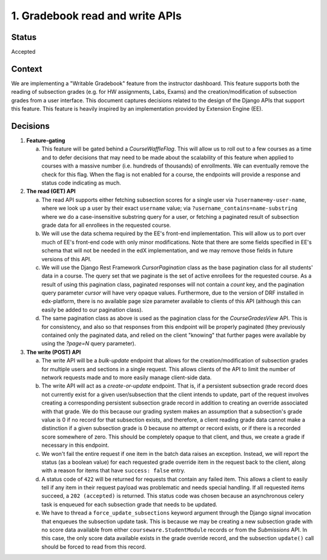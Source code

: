 1. Gradebook read and write APIs
--------------------------------

Status
======

Accepted

Context
=======

We are implementing a "Writable Gradebook" feature from the instructor dashboard.
This feature supports both the reading of subsection grades (e.g. for HW assignments, Labs, Exams)
and the creation/modification of subsection grades from a user interface.  This document captures
decisions related to the design of the Django APIs that support this feature.  This feature is heavily
inspired by an implementation provided by Extension Engine (EE).

Decisions
=========

#. **Feature-gating**

   a. This feature will be gated behind a `CourseWaffleFlag`.  This will allow us to roll out to a few courses
      as a time and to defer decisions that may need to be made about the scalability of this feature when
      applied to courses with a massive number (i.e. hundreds of thousands) of enrollments.  We can eventually
      remove the check for this flag.  When the flag is not enabled for a course, the endpoints will provide a
      response and status code indicating as much.

#. **The read (GET) API**

   a. The read API supports either fetching subsection scores for a single user via ``?username=my-user-name``,
      where we look up a user by their exact ``username`` value; via ``?username_contains=name-substring`` where
      we do a case-insensitive substring query for a user, or fetching a paginated result of
      subsection grade data for all enrollees in the requested course.

   b. We will use the data schema required by the EE's front-end implementation.  This will allow us to port
      over much of EE's front-end code with only minor modifications.  Note that there are some fields specified
      in EE's schema that will not be needed in the edX implementation, and we may remove those fields in future
      versions of this API.

   c. We will use the Django Rest Framework `CursorPagination` class as the base pagination class for all students' data
      in a course.  The query set that we paginate is the set of active enrollees for the requested course.  As a result
      of using this pagination class, paginated responses will not contain a `count` key, and the pagination query
      parameter `cursor` will have very opaque values.  Furthermore, due to the version of DRF installed in edx-platform,
      there is no available page size parameter available to clients of this API (although this can easily be added
      to our pagination class).

   d. The same pagination class as above is used as the pagination class for the `CourseGradesView` API.  This is for
      consistency, and also so that responses from this endpoint will be properly paginated (they previously contained
      only the paginated data, and relied on the client "knowing" that further pages were available by using the
      `?page=N` query parameter).

#. **The write (POST) API**

   a. The write API will be a `bulk-update` endpoint that allows for the creation/modification of subsection
      grades for multiple users and sections in a single request.  This allows clients of the API to limit
      the number of network requests made and to more easily manage client-side data.

   b. The write API will act as a `create-or-update` endpoint.  That is, if a persistent subsection grade record
      does not currently exist for a given user/subsection that the client intends to update, part of the
      request involves creating a corresponding persistent subsection grade record in addition to creating an override
      associated with that grade.  We do this because our grading system makes an assumption that a subsection's
      grade value is 0 if no record for that subsection exists, and therefore, a client reading grade data
      cannot make a distinction if a given subsection grade is 0 because no attempt or record exists, or if
      there is a recorded score somewhere of zero.  This should be completely opaque to that client, and thus,
      we create a grade if necessary in this endpoint.

   c. We won't fail the entire request if one item in the batch data raises an exception.  Instead, we will
      report the status (as a boolean value) for each requested grade override item in the request back to the client,
      along with a reason for items that have ``success: false`` entry.

   d. A status code of ``422`` will be returned for requests that contain any failed item.  This allows a client
      to easily tell if any item in their request payload was problematic and needs special handling.  If all
      requested items succeed, a ``202 (accepted)`` is returned.  This status code was chosen because an
      asynchronous celery task is enqueued for each subsection grade that needs to be updated.

   e. We have to thread a ``force_update_subsections`` keyword argument through the Django signal invocation
      that enqueues the subsection update task.  This is because we may be creating a new subsection grade
      with no score data available from either ``courseware.StudentModule`` records or from the `Submissions` API.
      In this case, the only score data available exists in the grade override record, and the subsection ``update()``
      call should be forced to read from this record.
